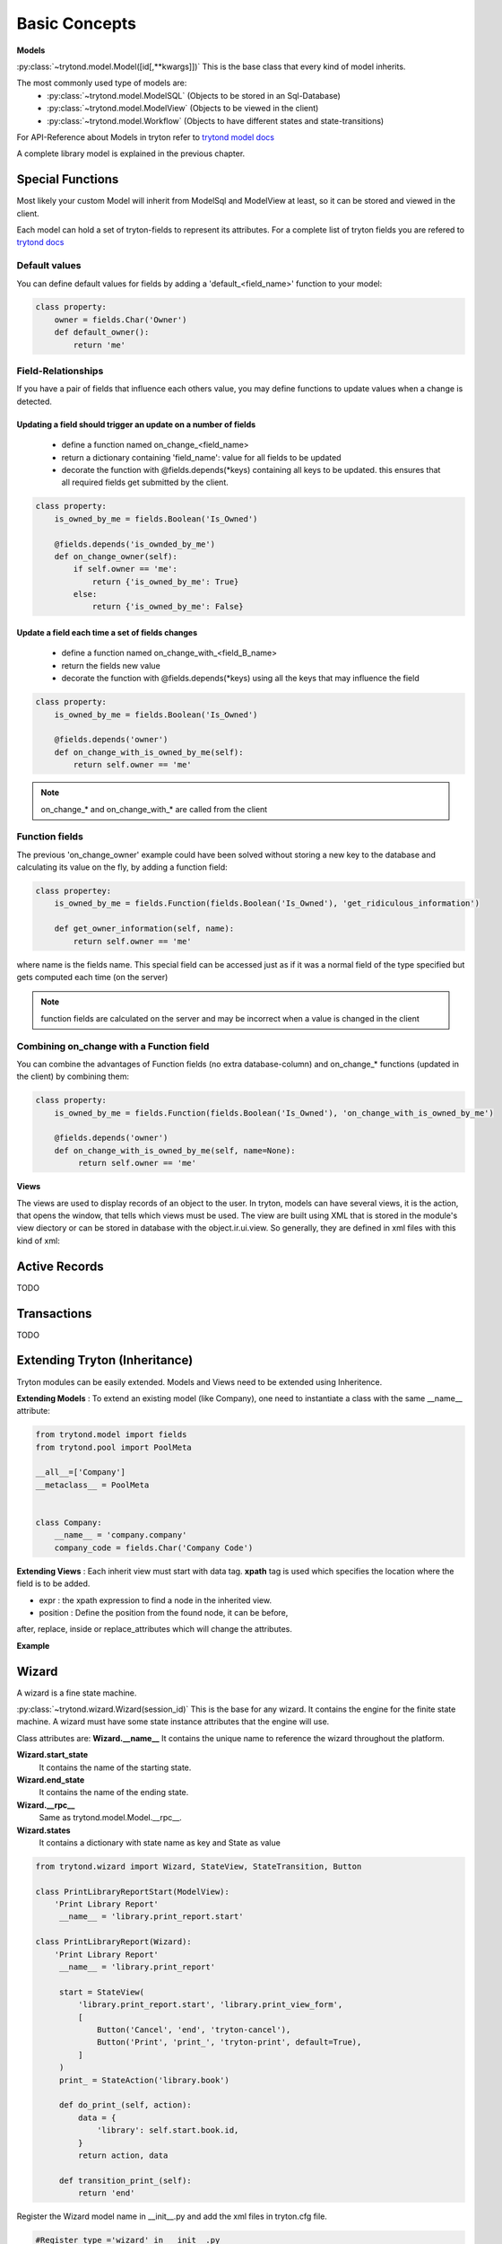 Basic Concepts
==============

**Models**


:py:class:`~trytond.model.Model([id[,**kwargs]])`
This is the base class that every kind of model inherits.

The most commonly used type of models are:
    - :py:class:`~trytond.model.ModelSQL` (Objects to be stored in an Sql-Database)
    - :py:class:`~trytond.model.ModelView` (Objects to be viewed in the client)
    - :py:class:`~trytond.model.Workflow` (Objects to have different states and state-transitions)

For API-Reference about Models in tryton refer
to `trytond model docs <http://doc.tryton.org/3.2/trytond/doc/ref/models/models.html>`_

A complete library model is explained in the previous chapter.

Special Functions
-----------------

Most likely your custom Model will inherit from ModelSql and ModelView at least,
so it can be stored and viewed in the client.

Each model can hold a set of tryton-fields to represent its attributes.
For a complete list of tryton fields you are refered to
`trytond docs <http://doc.tryton.org/3.2/trytond/doc/ref/models/fields.html>`_



Default values
^^^^^^^^^^^^^^

You can define default values for fields by adding a 'default_<field_name>' function to your model:

.. code-block:: python

    class property:
        owner = fields.Char('Owner')
        def default_owner():
            return 'me'

Field-Relationships
^^^^^^^^^^^^^^^^^^^

If you have a pair of fields that influence each others value, you may define functions to update
values when a change is detected.

Updating a field should trigger an update on a number of fields
"""""""""""""""""""""""""""""""""""""""""""""""""""""""""""""""

    * define a function named on_change_<field_name>
    * return a dictionary containing 'field_name': value for all fields to be updated
    * decorate the function with @fields.depends(*keys) containing all keys to be updated.
      this ensures that all required fields get submitted by the client.


.. code-block:: python

    class property:
        is_owned_by_me = fields.Boolean('Is_Owned')

        @fields.depends('is_ownded_by_me')
        def on_change_owner(self):
            if self.owner == 'me':
                return {'is_owned_by_me': True}
            else:
                return {'is_owned_by_me': False}


Update a field each time a set of fields changes
""""""""""""""""""""""""""""""""""""""""""""""""

    * define a function named on_change_with_<field_B_name>
    * return the fields new value
    * decorate the function with @fields.depends(*keys) using all the keys that may influence the field

.. code-block:: python

    class property:
        is_owned_by_me = fields.Boolean('Is_Owned')

        @fields.depends('owner')
        def on_change_with_is_owned_by_me(self):
            return self.owner == 'me'

.. note:: on_change_* and on_change_with_* are called from the client

Function fields
^^^^^^^^^^^^^^^

The previous 'on_change_owner' example could have been solved without storing a new key
to the database and calculating its value on the fly, by adding a function
field:

.. code-block:: python

    class propertey:
        is_owned_by_me = fields.Function(fields.Boolean('Is_Owned'), 'get_ridiculous_information')

        def get_owner_information(self, name):
            return self.owner == 'me'

where name is the fields name.
This special field can be accessed just as if it was a normal field
of the type specified but gets computed each time (on the server)

.. note:: function fields are calculated on the server and may be incorrect when a value is changed in the client

Combining on_change with a Function field
^^^^^^^^^^^^^^^^^^^^^^^^^^^^^^^^^^^^^^^^^

You can combine the advantages of Function fields (no extra database-column) and
on_change_* functions (updated in the client) by combining them:

.. code-block:: python

    class property:
        is_owned_by_me = fields.Function(fields.Boolean('Is_Owned'), 'on_change_with_is_owned_by_me')

        @fields.depends('owner')
        def on_change_with_is_owned_by_me(self, name=None):
             return self.owner == 'me'


**Views**

The views are used to display records of an object to the user.
In tryton, models can have several views, it is the action, that opens
the window, that tells which views must be used. The view are built using
XML that is stored in the module's view diectory or can be stored in
database with the object.ir.ui.view. So generally, they are defined in xml
files with this kind of xml:

.. code-block:: xml
   :linenos:

    <record model="ir.ui.view" id="view_id">
        <field name="model">model name</field>
        <field name="type">type name</field>
        <field name="inherit" ref="inherit_view_id"/>
    </record>

Active Records
--------------

TODO


Transactions
------------

TODO

Extending Tryton (Inheritance)
------------------------------

Tryton modules can be easily extended. Models and Views need to be
extended using Inheritence.

**Extending Models** : To extend an existing model (like Company), one need to
instantiate a class with the same __name__ attribute:

.. code-block:: python

    from trytond.model import fields
    from trytond.pool import PoolMeta

    __all__=['Company']
    __metaclass__ = PoolMeta


    class Company:
        __name__ = 'company.company'
        company_code = fields.Char('Company Code')


**Extending Views** : Each inherit view must start with data tag.
**xpath** tag is used which specifies the location where the field is to be
added.

* expr : the xpath expression to find a node in the inherited view.
* position : Define the position from the found node, it can be before,
after, replace, inside or replace_attributes which will change the
attributes.

**Example**

.. code-block:: xml
   :linenos:

    <data>
        <xpath
            expr="/form/notebook/page/separator[@name=&quot;signature&quot;]"
            position="before">
            <label name="company_code"/>
            <field name="company_code"/>
            <label name="company"/>
            <field name="company"/>
            <label name="employee_code"/>
            <field name="employee_code"/>
        </xpath>
    </data>

Wizard
------------------------------------------------------------------
A wizard is a fine state machine.

:py:class:`~trytond.wizard.Wizard(session_id)`
This is the base for any wizard. It contains the engine for the finite
state machine. A wizard must have some state instance attributes that the
engine will use.


Class attributes are:
**Wizard.__name__**
It contains the unique name to reference the wizard throughout the platform.


**Wizard.start_state**
   It contains the name of the starting state.

**Wizard.end_state**
   It contains the name of the ending state.

**Wizard.__rpc__**
   Same as trytond.model.Model.__rpc__.

**Wizard.states**
   It contains a dictionary with state name as key and State as value


.. code-block:: python

   from trytond.wizard import Wizard, StateView, StateTransition, Button

   class PrintLibraryReportStart(ModelView):
       'Print Library Report'
        __name__ = 'library.print_report.start'

   class PrintLibraryReport(Wizard):
       'Print Library Report'
        __name__ = 'library.print_report'

        start = StateView(
            'library.print_report.start', 'library.print_view_form',
            [
                Button('Cancel', 'end', 'tryton-cancel'),
                Button('Print', 'print_', 'tryton-print', default=True),
            ]
        )
        print_ = StateAction('library.book')

        def do_print_(self, action):
            data = {
                'library': self.start.book.id,
            }
            return action, data

        def transition_print_(self):
            return 'end'

Register the  Wizard model name in __init__.py and add the xml
files in tryton.cfg file.

.. code-block:: python

   #Register type_='wizard' in __init__.py
   Pool.register(
      PrintLibraryReport,
      module='library', type_='wizard'
   )

Add the record tag for the wizard in library.xml

.. code-block:: xml

    <record model="ir.action.wizard" id="book_print">
        <field name="name">Print Library Book</field>
        <field name="wiz_name">library.print_report</field>
    </record>

WebServices
-----------

TODO
